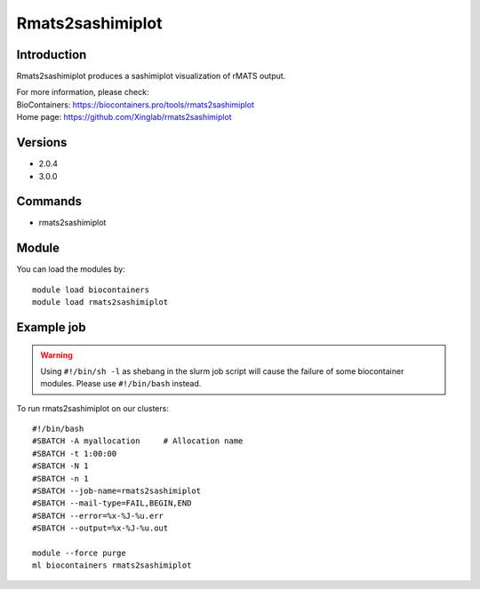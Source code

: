 .. _backbone-label:

Rmats2sashimiplot
==============================

Introduction
~~~~~~~~
Rmats2sashimiplot produces a sashimiplot visualization of rMATS output.


| For more information, please check:
| BioContainers: https://biocontainers.pro/tools/rmats2sashimiplot 
| Home page: https://github.com/Xinglab/rmats2sashimiplot

Versions
~~~~~~~~
- 2.0.4
- 3.0.0

Commands
~~~~~~~
- rmats2sashimiplot

Module
~~~~~~~~
You can load the modules by::

    module load biocontainers
    module load rmats2sashimiplot

Example job
~~~~~
.. warning::
    Using ``#!/bin/sh -l`` as shebang in the slurm job script will cause the failure of some biocontainer modules. Please use ``#!/bin/bash`` instead.

To run rmats2sashimiplot on our clusters::

    #!/bin/bash
    #SBATCH -A myallocation     # Allocation name
    #SBATCH -t 1:00:00
    #SBATCH -N 1
    #SBATCH -n 1
    #SBATCH --job-name=rmats2sashimiplot
    #SBATCH --mail-type=FAIL,BEGIN,END
    #SBATCH --error=%x-%J-%u.err
    #SBATCH --output=%x-%J-%u.out

    module --force purge
    ml biocontainers rmats2sashimiplot
